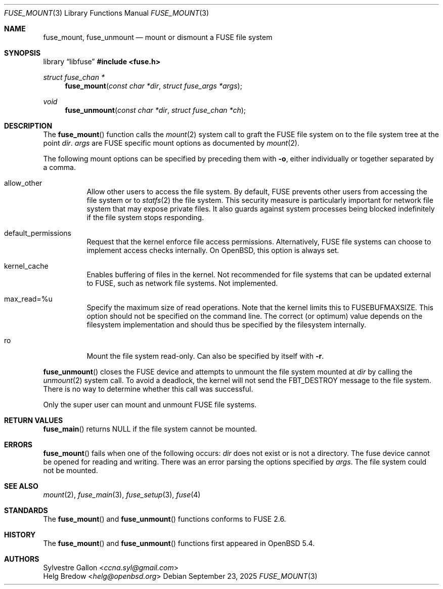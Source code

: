 .\" $OpenBSD: fuse_mount.3,v 1.5 2025/09/23 09:28:28 schwarze Exp $
.\"
.\" Copyright (c) 2018 Helg Bredow <helg@openbsd.org>
.\"
.\" Permission to use, copy, modify, and distribute this software for any
.\" purpose with or without fee is hereby granted, provided that the above
.\" copyright notice and this permission notice appear in all copies.  .\"
.\" THE SOFTWARE IS PROVIDED "AS IS" AND THE AUTHOR DISCLAIMS ALL WARRANTIES
.\" WITH REGARD TO THIS SOFTWARE INCLUDING ALL IMPLIED WARRANTIES OF
.\" MERCHANTABILITY AND FITNESS. IN NO EVENT SHALL THE AUTHOR BE LIABLE FOR
.\" ANY SPECIAL, DIRECT, INDIRECT, OR CONSEQUENTIAL DAMAGES OR ANY DAMAGES
.\" WHATSOEVER RESULTING FROM LOSS OF USE, DATA OR PROFITS, WHETHER IN AN
.\" ACTION OF CONTRACT, NEGLIGENCE OR OTHER TORTIOUS ACTION, ARISING OUT OF
.\" OR IN CONNECTION WITH THE USE OR PERFORMANCE OF THIS SOFTWARE.
.\"
.Dd $Mdocdate: September 23 2025 $
.Dt FUSE_MOUNT 3
.Os
.Sh NAME
.Nm fuse_mount ,
.Nm fuse_unmount
.Nd mount or dismount a FUSE file system
.Sh SYNOPSIS
.Lb libfuse
.In fuse.h
.Ft struct fuse_chan *
.Fn fuse_mount "const char *dir" "struct fuse_args *args"
.Ft void
.Fn fuse_unmount "const char *dir" "struct fuse_chan *ch"
.Sh DESCRIPTION
The
.Fn fuse_mount
function calls the
.Xr mount 2
system call to graft the FUSE file system on to the file system tree
at the point
.Fa dir .
.Fa args
are FUSE specific mount options as documented by
.Xr mount 2 .
.Pp
The following mount options can be specified by preceding them with
.Fl o ,
either individually or together separated by a comma.
.Bl -tag -width Ds
.It allow_other
Allow other users to access the file system.
By default, FUSE prevents other users from accessing the file system or to
.Xr statfs 2
the file system.
This security measure is particularly important for
network file system that may expose private files.
It also guards against system processes being blocked indefinitely
if the file system stops responding.
.It default_permissions
Request that the kernel enforce file access permissions.
Alternatively, FUSE file systems can choose to implement access
checks internally.
On
.Ox ,
this option is always set.
.It kernel_cache
Enables buffering of files in the kernel.
Not recommended for file systems that can be updated external to FUSE,
such as network file systems.
Not implemented.
.It max_read=%u
Specify the maximum size of read operations.
Note that the kernel limits this to FUSEBUFMAXSIZE.
This option should not be specified on the command line.
The correct (or optimum) value depends on the filesystem implementation
and should thus be specified by the filesystem internally.
.It ro
Mount the file system read-only.
Can also be specified by itself with
.Fl r .
.El
.Pp
.Fn fuse_unmount
closes the FUSE device and attempts to unmount the file system mounted at
.Fa dir
by calling the
.Xr unmount 2
system call.
To avoid a deadlock, the kernel will not send the
.Dv FBT_DESTROY
message to the file system.
There is no way to determine whether this call was successful.
.Pp
Only the super user can mount and unmount FUSE file systems.
.Sh RETURN VALUES
.Fn fuse_main
returns
.Dv NULL
if the file system cannot be mounted.
.Sh ERRORS
.Fn fuse_mount
fails when one of the following occurs:
.Fa dir
does not exist or is not a directory.
The fuse device cannot be opened for reading and writing.
There was an error parsing the options specified by
.Fa args .
The file system could not be mounted.
.Sh SEE ALSO
.Xr mount 2 ,
.Xr fuse_main 3 ,
.Xr fuse_setup 3 ,
.Xr fuse 4
.Sh STANDARDS
The
.Fn fuse_mount
and
.Fn fuse_unmount
functions conforms to FUSE 2.6.
.Sh HISTORY
The
.Fn fuse_mount
and
.Fn fuse_unmount
functions first appeared in
.Ox 5.4 .
.Sh AUTHORS
.An Sylvestre Gallon Aq Mt ccna.syl@gmail.com
.An Helg Bredow Aq Mt helg@openbsd.org
